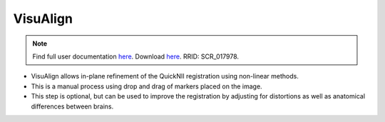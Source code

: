 **VisuAlign**
--------------

.. note::
   Find full user documentation `here <https://visualign.readthedocs.io/en/latest/>`_. 
   Download `here <https://www.nitrc.org/projects/visualign>`_. 
   RRID: SCR_017978.

* VisuAlign allows in-plane refinement of the QuickNII registration using non-linear methods. 
* This is a manual process using drop and drag of markers placed on the image. 
* This step is optional, but can be used to improve the registration by adjusting for distortions as well as anatomical differences between brains.

